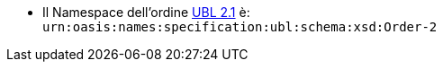 //test
* Il Namespace dell’ordine http://docs.oasis-open.org/ubl/UBL-2.1.html[UBL 2.1] è: +
`urn:oasis:names:specification:ubl:schema:xsd:Order-2`
